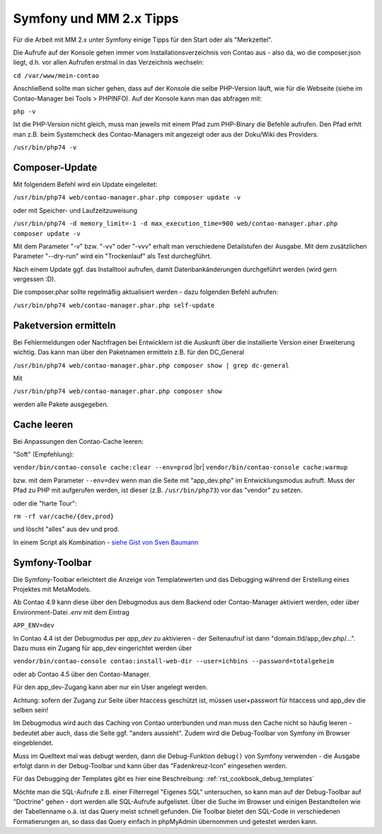 .. _rst_cookbook_symfony_mm-2-1-tips:

Symfony und MM 2.x Tipps
========================

Für die Arbeit mit MM 2.x unter Symfony einige Tipps für den Start
oder als "Merkzettel".

Die Aufrufe auf der Konsole gehen immer vom Installationsverzeichnis von
Contao aus - also da, wo die composer.json liegt, d.h. vor allen Aufrufen
erstmal in das Verzeichnis wechseln:

``cd /var/www/mein-contao``

Anschließend sollte man sicher gehen, dass auf der Konsole die selbe
PHP-Version läuft, wie für die Webseite (siehe im Contao-Manager bei Tools > PHPINFO).
Auf der Konsole kann man das abfragen mit:

``php -v``

Ist die PHP-Version nicht gleich, muss man jeweils mit einem Pfad zum PHP-Binary
die Befehle aufrufen. Den Pfad erhlt man z.B. beim Systemcheck des
Contao-Managers mit angezeigt oder aus der Doku/Wiki des Providers.

``/usr/bin/php74 -v``


Composer-Update
---------------

Mit folgendem Befehl wird ein Update eingeleitet:

``/usr/bin/php74 web/contao-manager.phar.php composer update -v``

oder mit Speicher- und Laufzeitzuweisung

``/usr/bin/php74 -d memory_limit=-1 -d max_execution_time=900 web/contao-manager.phar.php composer update -v``

Mit dem Parameter "-v" bzw. "-vv" oder "-vvv" erhalt man verschiedene Detailstufen der Ausgabe. Mit dem
zusätzlichen Parameter "--dry-run" wird ein "Trockenlauf" als Test durchegführt.

Nach einem Update ggf. das Installtool aufrufen, damit Datenbankänderungen
durchgeführt werden (wird gern vergessen :D).

Die composer.phar sollte regelmäßig aktualisiert werden - dazu folgenden Befehl aufrufen:

``/usr/bin/php74 web/contao-manager.phar.php self-update``


Paketversion ermitteln
----------------------

Bei Fehlermeldungen oder Nachfragen bei Entwicklern ist die Auskunft über die installierte Version
einer Erweiterung wichtig. Das kann man über den Paketnamen ermitteln z.B. für den DC_General

``/usr/bin/php74 web/contao-manager.phar.php composer show | grep dc-general``

Mit

``/usr/bin/php74 web/contao-manager.phar.php composer show``

werden alle Pakete ausgegeben.


Cache leeren
------------

Bei Anpassungen den Contao-Cache leeren:

"Soft" (Empfehlung):

``vendor/bin/contao-console cache:clear --env=prod`` |br|
``vendor/bin/contao-console cache:warmup``

bzw. mit dem Parameter ``--env=dev`` wenn man die Seite mit "app_dev.php" 
im Entwicklungsmodus aufruft. Muss der Pfad zu PHP mit aufgerufen werden,
ist dieser (z.B. ``/usr/bin/php73``) vor das "vendor" zu setzen.

oder die "harte Tour":

``rm -rf var/cache/{dev,prod}``

und löscht "alles" aus dev und prod.

In einem Script als Kombination - `siehe Gist von Sven Baumann <https://gist.github.com/baumannsven/dabcc9fa16ca89007103b5795c1e031e>`_


Symfony-Toolbar
---------------

Die Symfony-Toolbar erleichtert die Anzeige von Templatewerten und das Debugging während
der Erstellung eines Projektes mit MetaModels.

Ab Contao 4.9 kann diese über den Debugmodus aus dem Backend oder Contao-Manager aktiviert
werden, oder über Environment-Datei `.env` mit dem Eintrag

``APP_ENV=dev``

In Contao 4.4 ist der Debugmodus per `app_dev` zu aktivieren - der Seitenaufruf ist dann
"domain.tld/app_dev.php/...". Dazu muss ein Zugang für app_dev eingerichtet werden über

``vendor/bin/contao-console contao:install-web-dir --user=ichbins --password=totalgeheim``

oder ab Contao 4.5 über den Contao-Manager.

Für den app_dev-Zugang kann aber nur ein User angelegt werden.

Achtung: sofern der Zugang zur Seite über htaccess geschützt ist, müssen user+passwort
für htaccess und app_dev die selben sein!

Im Debugmodus wird auch das Caching von Contao unterbunden und man muss den Cache nicht
so häufig leeren - bedeutet aber auch, dass die Seite ggf. "anders aussieht". Zudem wird
die Debug-Toolbar von Symfony im Browser eingeblendet.

|img_symfony-toolbar|

Muss im Quelltext mal was debugt werden, dann die Debug-Funktion ``debug()`` von Symfony verwenden
- die Ausgabe erfolgt dann in der Debug-Toolbar und kann über das "Fadenkreuz-Icon" eingesehen
werden.

Für das Debugging der Templates gibt es hier eine Beschreibung: :ref:`rst_cookbook_debug_templates`

Möchte man die SQL-Aufrufe z.B. einer Filterregel "Eigenes SQL" untersuchen, so kann man auf der
Debug-Toolbar auf "Doctrine" gehen - dort werden alle SQL-Aufrufe aufgelistet. Über die Suche im
Browser und einigen Bestandteilen wie der Tabellenname o.ä. ist das Query meist schnell gefunden.
Die Toolbar bietet den SQL-Code in verschiedenen Formatierungen an, so dass das Query einfach in
phpMyAdmin übernommen und getestet werden kann.


.. |img_symfony-toolbar| image:: /_img/screenshots/cookbook/debug/symfony-toolbar.jpg

.. |br| raw:: html

   <br />
